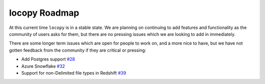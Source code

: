 locopy Roadmap
--------------

At this current time ``locopy`` is in a stable state. We are planning on continuing to 
add features and functionality as the community of users asks for them, but there are no 
pressing issues which we are looking to add in immediately.

There are some longer term issues which are open for people to work on, and a more nice to have, but we have not gotten 
feedback from the community if they are critical or pressing:

- Add Postgres support `#28 <https://github.com/capitalone/locopy/issues/28>`_
- Azure Snowflake  `#32 <https://github.com/capitalone/locopy/issues/32>`_
- Support for non-Delimited file types in Redshift `#39 <https://github.com/capitalone/locopy/issues/39>`_